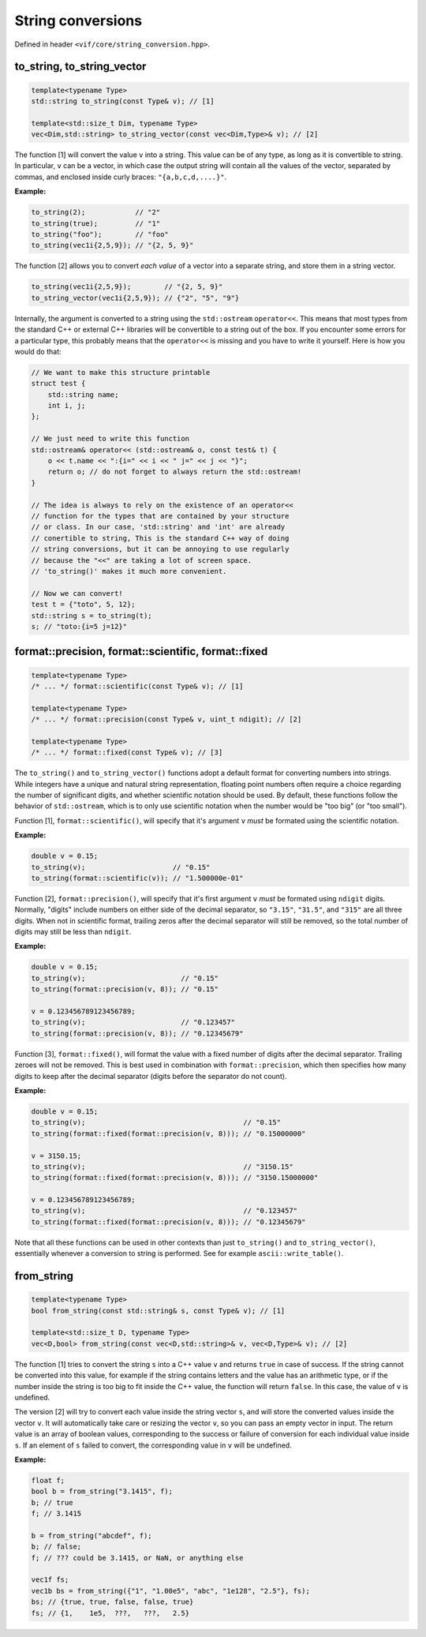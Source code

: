 .. _String conversions:

String conversions
==================

Defined in header ``<vif/core/string_conversion.hpp>``.

to_string, to_string_vector
---------------------------

.. code-block:: c++

    template<typename Type>
    std::string to_string(const Type& v); // [1]

    template<std::size_t Dim, typename Type>
    vec<Dim,std::string> to_string_vector(const vec<Dim,Type>& v); // [2]

The function [1] will convert the value ``v`` into a string. This value can be of any type, as long as it is convertible to string. In particular, ``v`` can be a vector, in which case the output string will contain all the values of the vector, separated by commas, and enclosed inside curly braces: ``"{a,b,c,d,....}"``.

**Example:**

.. code-block:: c++

    to_string(2);            // "2"
    to_string(true);         // "1"
    to_string("foo");        // "foo"
    to_string(vec1i{2,5,9}); // "{2, 5, 9}"

The function [2] allows you to convert *each value* of a vector into a separate string, and store them in a string vector.

.. code-block:: c++

    to_string(vec1i{2,5,9});        // "{2, 5, 9}"
    to_string_vector(vec1i{2,5,9}); // {"2", "5", "9"}

Internally, the argument is converted to a string using the ``std::ostream`` ``operator<<``. This means that most types from the standard C++ or external C++ libraries will be convertible to a string out of the box. If you encounter some errors for a particular type, this probably means that the ``operator<<`` is missing and you have to write it yourself. Here is how you would do that:

.. code-block:: c++

    // We want to make this structure printable
    struct test {
        std::string name;
        int i, j;
    };

    // We just need to write this function
    std::ostream& operator<< (std::ostream& o, const test& t) {
        o << t.name << ":{i=" << i << " j=" << j << "}";
        return o; // do not forget to always return the std::ostream!
    }

    // The idea is always to rely on the existence of an operator<<
    // function for the types that are contained by your structure
    // or class. In our case, 'std::string' and 'int' are already
    // conertible to string, This is the standard C++ way of doing
    // string conversions, but it can be annoying to use regularly
    // because the "<<" are taking a lot of screen space.
    // 'to_string()' makes it much more convenient.

    // Now we can convert!
    test t = {"toto", 5, 12};
    std::string s = to_string(t);
    s; // "toto:{i=5 j=12}"


format::precision, format::scientific, format::fixed
----------------------------------------------------

.. code-block:: c++

    template<typename Type>
    /* ... */ format::scientific(const Type& v); // [1]

    template<typename Type>
    /* ... */ format::precision(const Type& v, uint_t ndigit); // [2]

    template<typename Type>
    /* ... */ format::fixed(const Type& v); // [3]

The ``to_string()`` and ``to_string_vector()`` functions adopt a default format for converting numbers into strings. While integers have a unique and natural string representation, floating point numbers often require a choice regarding the number of significant digits, and whether scientific notation should be used. By default, these functions follow the behavior of ``std::ostream``, which is to only use scientific notation when the number would be "too big" (or "too small").

Function [1], ``format::scientific()``, will specify that it's argument ``v`` *must* be formated using the scientific notation.

**Example:**

.. code-block:: c++

    double v = 0.15;
    to_string(v);                     // "0.15"
    to_string(format::scientific(v)); // "1.500000e-01"

Function [2], ``format::precision()``, will specify that it's first argument ``v`` *must* be formated using ``ndigit`` digits. Normally, "digits" include numbers on either side of the decimal separator, so ``"3.15"``, ``"31.5"``, and ``"315"`` are all three digits. When not in scientific format, trailing zeros after the decimal separator will still be removed, so the total number of digits may still be less than ``ndigit``.

**Example:**

.. code-block:: c++

    double v = 0.15;
    to_string(v);                       // "0.15"
    to_string(format::precision(v, 8)); // "0.15"

    v = 0.123456789123456789;
    to_string(v);                       // "0.123457"
    to_string(format::precision(v, 8)); // "0.12345679"

Function [3], ``format::fixed()``, will format the value with a fixed number of digits after the decimal separator. Trailing zeroes will not be removed. This is best used in combination with ``format::precision``, which then specifies how many digits to keep after the decimal separator (digits before the separator do not count).

**Example:**

.. code-block:: c++

    double v = 0.15;
    to_string(v);                                      // "0.15"
    to_string(format::fixed(format::precision(v, 8))); // "0.15000000"

    v = 3150.15;
    to_string(v);                                      // "3150.15"
    to_string(format::fixed(format::precision(v, 8))); // "3150.15000000"

    v = 0.123456789123456789;
    to_string(v);                                      // "0.123457"
    to_string(format::fixed(format::precision(v, 8))); // "0.12345679"

Note that all these functions can be used in other contexts than just ``to_string()`` and ``to_string_vector()``, essentially whenever a conversion to string is performed. See for example ``ascii::write_table()``.


from_string
-----------

.. code-block:: c++

    template<typename Type>
    bool from_string(const std::string& s, const Type& v); // [1]

    template<std::size_t D, typename Type>
    vec<D,bool> from_string(const vec<D,std::string>& v, vec<D,Type>& v); // [2]

The function [1] tries to convert the string ``s`` into a C++ value ``v`` and returns ``true`` in case of success. If the string cannot be converted into this value, for example if the string contains letters and the value has an arithmetic type, or if the number inside the string is too big to fit inside the C++ value, the function will return ``false``. In this case, the value of ``v`` is undefined.

The version [2] will try to convert each value inside the string vector ``s``, and will store the converted values inside the vector ``v``. It will automatically take care or resizing the vector ``v``, so you can pass an empty vector in input. The return value is an array of boolean values, corresponding to the success or failure of conversion for each individual value inside ``s``. If an element of ``s`` failed to convert, the corresponding value in ``v`` will be undefined.

**Example:**

.. code-block:: c++

    float f;
    bool b = from_string("3.1415", f);
    b; // true
    f; // 3.1415

    b = from_string("abcdef", f);
    b; // false;
    f; // ??? could be 3.1415, or NaN, or anything else

    vec1f fs;
    vec1b bs = from_string({"1", "1.00e5", "abc", "1e128", "2.5"}, fs);
    bs; // {true, true, false, false, true}
    fs; // {1,    1e5,  ???,   ???,   2.5}
